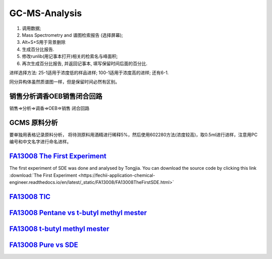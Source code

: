 GC-MS-Analysis
===============

1. 调用数据;
2. Mass Spectrometry and 谱图检索报告 (选择屏幕);
3. Alt+S+S用于背景删除
4. 生成百分比报告.
5. 修改runlib(用记事本打开)相关的检索名与峰面积;
6. 再次生成百分比报告, 并返回记事本, 填写保留时间后面的百分比.

.. raw:: html
   :file: GC-MS-Analysis-1.html
   
.. raw:: html
   :file: GC-MS-Analysis-2.html

.. raw:: html
   :file: GC-MS-Analysis-3.html


.. raw:: html
   :file: GC-MS-Analysis-5.html

进样选择方法: 25-1适用于浓度低的样品进样; 100-1适用于浓度高的进样; 还有6-1.

同分异构体虽然质谱图一样，但是保留时间必然有区别。

销售分析调香OEB销售闭合回路
-------------------------

销售=>分析=>调香=>OEB=>销售 闭合回路

GCMS 原料分析
---------------

要单独用表格记录原料分析， 将待测原料用酒精进行稀释5%，然后使用602280方法(浓度较高)，取0.5ml进行进样，注意用PC编号和中文名字进行命名进样。

`FA13008 The First Experiment <https://fechii-application-chemical-engineer.readthedocs.io/en/latest/_static/FA13008/FA13008TheFirstSDE.html>`_
------------------------------

The first experiment of SDE was done and analysed by Tongjia. You can download the source code by clicking this link  :download:`The First Experiment <https://fechii-application-chemical-engineer.readthedocs.io/en/latest/_static/FA13008/FA13008TheFirstSDE.html>`

`FA13008 TIC <https://fechii-application-chemical-engineer.readthedocs.io/en/latest/_static/FA13008/FA13008TIC.html>`_
----------------


`FA13008 Pentane vs t-butyl methyl mester <https://fechii-application-chemical-engineer.readthedocs.io/en/latest/_static/FA13008/FA13008PentanevsT-butyl-methyl-mester.html>`_
--------------------------

`FA13008 t-butyl methyl mester <https://fechii-application-chemical-engineer.readthedocs.io/en/latest/_static/FA13008/FA13008T-butyl-methyl-mesterAirvsRotatingVapor.html>`_
-------------------------

`FA13008 Pure vs SDE <https://fechii-application-chemical-engineer.readthedocs.io/en/latest/_static/FA13008/FA13008PurevsSDE.html>`_
-------------------------------

